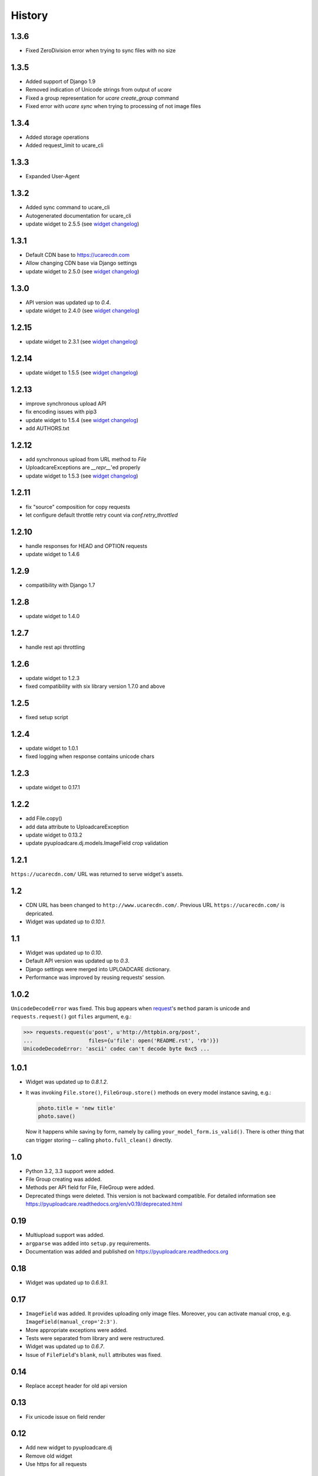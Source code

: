 .. :changelog:

History
-------

1.3.6
~~~~~

- Fixed ZeroDivision error when trying to sync files with no size

1.3.5
~~~~~

- Added support of Django 1.9
- Removed indication of Unicode strings from output of `ucare`
- Fixed a group representation for `ucare create_group` command
- Fixed error with `ucare sync` when trying to processing of not image files

1.3.4
~~~~~

- Added storage operations
- Added request_limit to ucare_cli

1.3.3
~~~~~

- Expanded User-Agent

1.3.2
~~~~~

- Added sync command to ucare_cli
- Autogenerated documentation for ucare_cli
- update widget to 2.5.5 (see `widget changelog`_)

1.3.1
~~~~~

- Default CDN base to https://ucarecdn.com
- Allow changing CDN base via Django settings
- update widget to 2.5.0 (see `widget changelog`_)

1.3.0
~~~~~

- API version was updated up to *0.4*.
- update widget to 2.4.0 (see `widget changelog`_)

1.2.15
~~~~~~

- update widget to 2.3.1 (see `widget changelog`_)


1.2.14
~~~~~~

- update widget to 1.5.5 (see `widget changelog`_)


1.2.13
~~~~~~

- improve synchronous upload API
- fix encoding issues with pip3
- update widget to 1.5.4 (see `widget changelog`_)
- add AUTHORS.txt


1.2.12
~~~~~~

- add synchronous upload from URL method to `File`
- UploadcareExceptions are `__repr__`'ed properly
- update widget to 1.5.3 (see `widget changelog`_)


1.2.11
~~~~~~

- fix "source" composition for copy requests
- let configure default throttle retry count via `conf.retry_throttled`


1.2.10
~~~~~~

- handle responses for HEAD and OPTION requests
- update widget to 1.4.6


1.2.9
~~~~~

- compatibility with Django 1.7


1.2.8
~~~~~

- update widget to 1.4.0


1.2.7
~~~~~

- handle rest api throttling


1.2.6
~~~~~

- update widget to 1.2.3
- fixed compatibility with six library version 1.7.0 and above


1.2.5
~~~~~

- fixed setup script


1.2.4
~~~~~

- update widget to 1.0.1
- fixed logging when response contains unicode chars


1.2.3
~~~~~

- update widget to 0.17.1


1.2.2
~~~~~

- add File.copy()
- add data attribute to UploadcareException
- update widget to 0.13.2
- update pyuploadcare.dj.models.ImageField crop validation


1.2.1
~~~~~

``https://ucarecdn.com/`` URL was returned to serve widget's assets.


1.2
~~~

- CDN URL has been changed to ``http://www.ucarecdn.com/``. Previous URL
  ``https://ucarecdn.com/`` is depricated.
- Widget was updated up to *0.10.1*.

1.1
~~~

- Widget was updated up to *0.10*.
- Default API version was updated up to *0.3*.
- Django settings were merged into UPLOADCARE dictionary.
- Performance was improved by reusing requests' session.

1.0.2
~~~~~

``UnicodeDecodeError`` was fixed. This bug appears when
`request <https://pypi.python.org/pypi/requests/>`_'s ``method``
param is unicode and ``requests.request()`` got ``files`` argument, e.g.:

.. code-block:: python

    >>> requests.request(u'post', u'http://httpbin.org/post',
    ...                  files={u'file': open('README.rst', 'rb')})
    UnicodeDecodeError: 'ascii' codec can't decode byte 0xc5 ...

1.0.1
~~~~~

- Widget was updated up to *0.8.1.2*.
- It was invoking ``File.store()``, ``FileGroup.store()`` methods on every
  model instance saving, e.g.:

  .. code-block:: python

      photo.title = 'new title'
      photo.save()

  Now it happens while saving by form, namely by calling
  ``your_model_form.is_valid()``. There is other thing that can trigger
  storing -- calling ``photo.full_clean()`` directly.

1.0
~~~

- Python 3.2, 3.3 support were added.
- File Group creating was added.
- Methods per API field for File, FileGroup were added.
- Deprecated things were deleted. This version is not backward compatible.
  For detailed information see
  https://pyuploadcare.readthedocs.org/en/v0.19/deprecated.html

0.19
~~~~

- Multiupload support was added.
- ``argparse`` was added into ``setup.py`` requirements.
- Documentation was added and published on https://pyuploadcare.readthedocs.org

0.18
~~~~

- Widget was updated up to *0.6.9.1*.

0.17
~~~~

- ``ImageField`` was added. It provides uploading only image files. Moreover,
  you can activate manual crop, e.g. ``ImageField(manual_crop='2:3')``.
- More appropriate exceptions were added.
- Tests were separated from library and were restructured.
- Widget was updated up to *0.6.7*.
- Issue of ``FileField``'s ``blank``, ``null`` attributes was fixed.

0.14
~~~~

- Replace accept header for old api version

0.13
~~~~

- Fix unicode issue on field render

0.12
~~~~

- Add new widget to pyuploadcare.dj
- Remove old widget
- Use https for all requests

0.11
~~~~

- Add cdn_base to Ucare.__init__
- Get rid of api v.0.1 support
- Add File.ensure_on_s3 and File.ensure_on_cdn helpers
- Add File properties is_on_s3, is_removed, is_stored
- Fix url construction
- Add and correct waiting to upload and upload_from_url

0.10
~~~~

- Add console log handler to ucare
- Add wait argument to ucare store and delete commands
- Fix ucare arg handling

0.9
~~~

- Add bunch of arguments to ucare upload and upload_via_url commands
- Fix UploadedFile.wait()

0.8
~~~

- Fix file storing for old API
- Replaced Authentication header with Authorization
- Log warnings found in HTTP headers
- Replace old resizer with new CDN
- Add verify_api_ssl, verify_upload_ssl options
- Add custom HTTP headers to API and upload API requests

0.7
~~~

- Added __version__
- Added 'User-Agent' request header
- Added 'Accept' request header
- Added ucare config file parsing
- Added pyuploadcare/tests.py
- Replaced upload API
- Replaced File.keep with File.store, File.keep is deprecated
- File.store uses new PUT request
- Added timeouts to File.store, File.delete
- Added upload and upload_from_url to ucare
- Added tests during setup
- Replaced httplib with requests, support https (certificates for api requests are verified)
- Added api_version arg to UploadCare, default is 0.2

0.6
~~~

- Added ucare cli utility
- Added PYUPLOADCARE_UPLOAD_BASE_URL setting
- Added PYUPLOADCARE_WIDGET_URL
- Updated widget assets to version 0.0.1
- Made properties out of following pyuploadcare.file.File's methods:

  - api_uri()
  - url()
  - filename()
- Changed pyuploadcare.UploadCareException.__init__


.. _widget changelog: https://github.com/uploadcare/uploadcare-widget/blob/master/HISTORY.markdown
